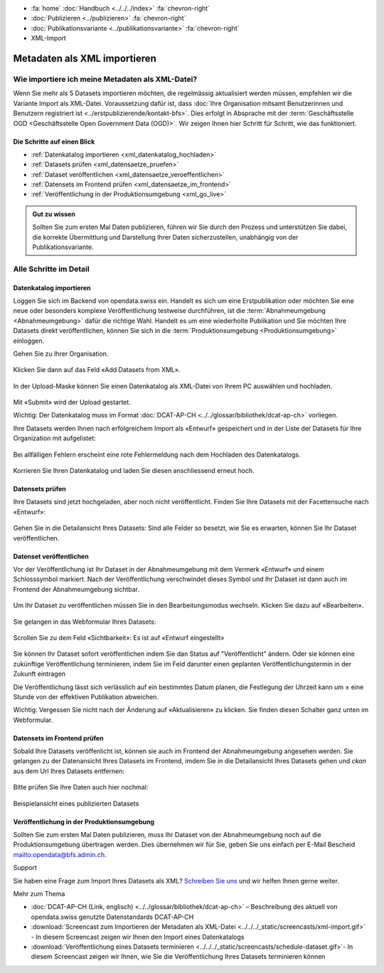 .. container:: custom-breadcrumbs

   - :fa:`home` :doc:`Handbuch <../../../index>` :fa:`chevron-right`
   - :doc:`Publizieren <../publizieren>` :fa:`chevron-right`
   - :doc:`Publikationsvariante <../publikationsvariante>` :fa:`chevron-right`
   - XML-Import

*****************************
Metadaten als XML importieren
*****************************

Wie importiere ich meine Metadaten als XML-Datei?
=================================================

.. container:: Intro

    Wenn Sie mehr als 5 Datasets importieren möchten, die regelmässig aktualisiert
    werden müssen, empfehlen wir die Variante Import als XML-Datei.
    Voraussetzung dafür ist, dass
    :doc:`Ihre Organisation mitsamt Benutzerinnen und Benutzern registriert ist <../erstpublizierende/kontakt-bfs>`.
    Dies erfolgt in Absprache mit der
    :term:`Geschäftsstelle OGD <Geschäftsstelle Open Government Data (OGD)>`.
    Wir zeigen Ihnen
    hier Schritt für Schritt, wie das funktioniert.

Die Schritte auf einen Blick
----------------------------

- :ref:`Datenkatalog importieren <xml_datenkatalog_hochladen>`
- :ref:`Datasets prüfen <xml_datensaetze_pruefen>`
- :ref:`Dataset veröffentlichen <xml_datensaetze_veroeffentlichen>`
- :ref:`Datensets im Frontend prüfen <xml_datensaetze_im_frontend>`
- :ref:`Veröffentlichung in der Produktionsumgebung <xml_go_live>`

.. admonition:: Gut zu wissen

    Sollten Sie zum ersten Mal Daten publizieren, führen wir Sie
    durch den Prozess und unterstützen Sie dabei, die korrekte Übermittlung
    und Darstellung Ihrer Daten sicherzustellen, unabhängig von der Publikationsvariante.

Alle Schritte im Detail
=======================

.. _xml_datenkatalog_hochladen:

Datenkatalog importieren
------------------------

Loggen Sie sich im Backend von opendata.swiss ein. Handelt es sich
um eine Erstpublikation oder möchten Sie eine neue oder
besonders komplexe Veröffentlichung testweise durchführen,
ist die :term:`Abnahmeumgebung <Abnahmeumgebung>` dafür die richtige Wahl.
Handelt es um eine wiederholte Publikation und Sie möchten
Ihre Datasets direkt veröffentlichen,
können Sie sich in die :term:`Produktionsumgebung <Produktionsumgebung>`
einloggen.

Gehen Sie zu Ihrer Organisation.

.. figure:: ../../../_static/images/publizieren/xml-upload/xml-upload-starten.png
   :alt: XML Katalog im Backend von opendata.swiss hochladen

Klicken Sie dann auf das Feld «Add Datasets from XML».

.. figure:: ../../../_static/images/publizieren/xml-upload/upload-button.png
   :alt: XML Katalog importieren: Datei auswählen

In der Upload-Maske können Sie einen Datenkatalog als
XML-Datei von Ihrem PC auswählen und hochladen.

.. figure:: ../../../_static/images/publizieren/xml-upload/upload-starten.png
   :alt: XML Katalog importieren: Upload starten

Mit  «Submit» wird der Upload gestartet.

.. container:: important

    Wichtig: Der Datenkatalog muss im
    Format :doc:`DCAT-AP-CH <../../glossar/bibliothek/dcat-ap-ch>` vorliegen.

Ihre Datasets werden Ihnen nach erfolgreichem Import
als «Entwurf» gespeichert und in der Liste der Datasets für Ihre Organization mit
aufgelistet:

.. figure:: ../../../_static/images/publizieren/dataset/dataset-entwurf.png
   :alt: unveröffentlichter Datensatz im Backend von opendata.swiss

Bei allfälligen Fehlern erscheint eine rote Fehlermeldung
nach dem Hochladen des Datenkatalogs.

.. figure:: ../../../_static/images/publizieren/xml-upload/upload-fehler.png
   :alt: Fehleransicht nach dem Hochladen einer XML-Datei

Korrieren Sie Ihren Datenkatalog und laden Sie diesen
anschliessend erneut hoch.

.. _xml_datensaetze_pruefen:

Datensets prüfen
-----------------

Ihre Datasets sind jetzt hochgeladen, aber noch nicht veröffentlicht.
Finden Sie Ihre Datasets mit der Facettensuche nach «Entwurf»:

.. figure:: ../../../_static/images/publizieren/xml-upload/hochgeladene-datasets-auswaehlen.png
   :alt: Hochgeladene Datasets auswählen

Gehen Sie in die Detailansicht Ihres Datasets: Sind alle Felder so besetzt,
wie Sie es erwarten, können Sie Ihr Dataset veröffentlichen.

.. figure:: ../../../_static/images/publizieren/dataset/dataset-detailansicht.png
   :alt: Detailansicht eines Datasets im CKAN Backend

.. _xml_datensaetze_veroeffentlichen:

Datenset veröffentlichen
---------------------------

Vor der Veröffentlichung ist Ihr Dataset in der
Abnahmeumgebung mit dem Vermerk «Entwurf» und einem Schlosssymbol markiert. Nach der Veröffentlichung
verschwindet dieses Symbol und Ihr Dataset ist dann auch im Frontend der Abnahmeumgebung sichtbar.

.. figure:: ../../../_static/images/publizieren/dataset/dataset-entwurf.png
   :alt: Dataset Titel in dem das Dataset als Entwurf markiert ist

Um Ihr Dataset zu veröffentlichen müssen Sie in den Bearbeitungsmodus wechseln.
Klicken Sie dazu auf «Bearbeiten».

.. figure:: ../../../_static/images/publizieren/dataset/dataset-titel-entwurf.png
   :alt: Dataset Titel in dem das Dataset als Entwurf markiert ist

Sie gelangen in das Webformular Ihres Datasets:

.. figure:: ../../../_static/images/publizieren/dataset/dataset-webformular.png
   :alt: Dataset Titel in dem das Dataset als Entwurf markiert ist

Scrollen Sie zu dem Feld «Sichtbarkeit»: Es ist auf «Entwurf eingestellt»

.. figure:: ../../../_static/images/publizieren/dataset/dataset-veroeffentlichen.png
   :alt: Dataset in veroeffentlichen

Sie können Ihr Dataset sofort veröffentlichen indem Sie dan Status auf "Veröffentlicht"
ändern. Oder sie können eine zukünftige Veröffentlichung terminieren, indem Sie im Feld darunter
einen geplanten Veröffentlichungstermin in der Zukunft eintragen

Die Veröffentlichung lässt sich verlässlich auf ein bestimmtes Datum planen, die Festlegung
der Uhrzeit kann um ± eine Stunde von der effektiven Publikation abweichen.

.. container:: important

    Wichtig: Vergessen Sie nicht nach der Änderung auf «Aktualisieren» zu klicken. Sie finden diesen Schalter
    ganz unten im Webformular.

.. _xml_datensaetze_im_frontend:

Datensets im Frontend prüfen
-----------------------------

Sobald Ihre Datasets veröffenlicht ist, können sie auch im Frontend der Abnahmeumgebung angesehen werden.
Sie gelangen zu der Datenansicht Ihres Datasets im Frontend,
imdem Sie in die Detailansicht Ihres Datasets gehen und `ckan` aus dem Url Ihres Datasets entfernen:

.. figure:: ../../../_static/images/publizieren/dataset/ckan-backend-url.png
   :alt: Beispielansicht eines publizierten Datasets

.. figure:: ../../../_static/images/publizieren/dataset/frontend-url.png
   :alt: Beispielansicht eines publizierten Datasets

Bitte prüfen Sie Ihre Daten auch hier nochmal:

.. figure:: ../../../_static/images/publizieren/dataset/dataset-frontend.png
   :alt: Beispielansicht eines publizierten Datasets

.. container:: bildunterschrift

   Beispielansicht eines publizierten Datasets

.. _xml_go_live:

Veröffentlichung in der Produktionsumgebung
---------------------------------------------

Sollten Sie zum ersten Mal Daten publizieren, muss Ihr Dataset
von der Abnahmeumgebung noch auf die Produktionsumgebung übertragen werden.
Dies übernehmen wir für Sie,
geben Sie uns einfach per E-Mail Bescheid `<mailto:opendata@bfs.admin.ch>`__.

.. container:: support

   Support

Sie haben eine Frage zum Import Ihres Datasets als XML?
`Schreiben Sie uns <mailto:opendata@bfs.admin.ch>`__
und wir helfen Ihnen gerne weiter.

.. container:: materialien

    Mehr zum Thema

- :doc:`DCAT-AP-CH (Link, englisch) <../../glossar/bibliothek/dcat-ap-ch>` – Beschreibung des aktuell von opendata.swiss genutzte Datenstandards DCAT-AP-CH
- :download:`Screencast zum Importieren der Metadaten als XML-Datei <../../../_static/screencasts/xml-import.gif>` - In diesem Screencast zeigen wir Ihnen den Import eines Datenkatalogs
- :download:`Veröffentlichung eines Datasets terminieren <../../../_static/screencasts/schedule-dataset.gif>`- In diesem Screencast zeigen wir Ihnen, wie Sie die Veröffentlichung Ihres Datasets terminieren können
